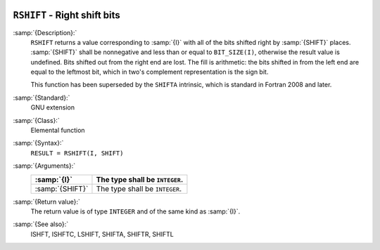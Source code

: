   .. _rshift:

``RSHIFT`` - Right shift bits
*****************************

.. index:: RSHIFT

.. index:: bits, shift right

:samp:`{Description}:`
  ``RSHIFT`` returns a value corresponding to :samp:`{I}` with all of the
  bits shifted right by :samp:`{SHIFT}` places.  :samp:`{SHIFT}` shall be
  nonnegative and less than or equal to ``BIT_SIZE(I)``, otherwise
  the result value is undefined.  Bits shifted out from the right end
  are lost. The fill is arithmetic: the bits shifted in from the left
  end are equal to the leftmost bit, which in two's complement
  representation is the sign bit.

  This function has been superseded by the ``SHIFTA`` intrinsic, which
  is standard in Fortran 2008 and later.

:samp:`{Standard}:`
  GNU extension

:samp:`{Class}:`
  Elemental function

:samp:`{Syntax}:`
  ``RESULT = RSHIFT(I, SHIFT)``

:samp:`{Arguments}:`
  ===============  ==============================
  :samp:`{I}`      The type shall be ``INTEGER``.
  ===============  ==============================
  :samp:`{SHIFT}`  The type shall be ``INTEGER``.
  ===============  ==============================

:samp:`{Return value}:`
  The return value is of type ``INTEGER`` and of the same kind as
  :samp:`{I}`.

:samp:`{See also}:`
  ISHFT, 
  ISHFTC, 
  LSHIFT, 
  SHIFTA, 
  SHIFTR, 
  SHIFTL

